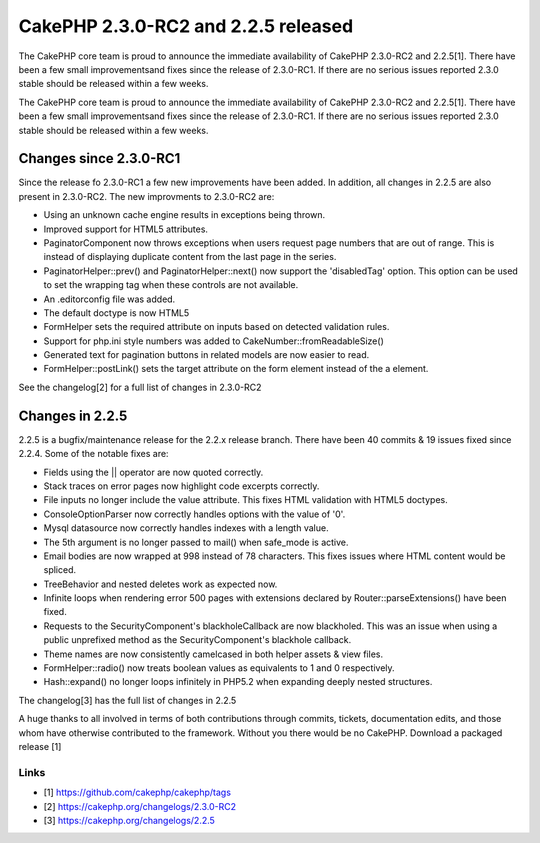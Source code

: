 CakePHP 2.3.0-RC2 and 2.2.5 released
====================================

The CakePHP core team is proud to announce the immediate availability
of CakePHP 2.3.0-RC2 and 2.2.5[1]. There have been a few small
improvementsand fixes since the release of 2.3.0-RC1. If there are no
serious issues reported 2.3.0 stable should be released within a few
weeks.

The CakePHP core team is proud to announce the immediate availability
of CakePHP 2.3.0-RC2 and 2.2.5[1]. There have been a few small
improvementsand fixes since the release of 2.3.0-RC1. If there are no
serious issues reported 2.3.0 stable should be released within a few
weeks.


Changes since 2.3.0-RC1
-----------------------

Since the release fo 2.3.0-RC1 a few new improvements have been added.
In addition, all changes in 2.2.5 are also present in 2.3.0-RC2. The
new improvments to 2.3.0-RC2 are:

+ Using an unknown cache engine results in exceptions being thrown.
+ Improved support for HTML5 attributes.
+ PaginatorComponent now throws exceptions when users request page
  numbers that are out of range. This is instead of displaying duplicate
  content from the last page in the series.
+ PaginatorHelper::prev() and PaginatorHelper::next() now support the
  'disabledTag' option. This option can be used to set the wrapping tag
  when these controls are not available.
+ An .editorconfig file was added.
+ The default doctype is now HTML5
+ FormHelper sets the required attribute on inputs based on detected
  validation rules.
+ Support for php.ini style numbers was added to
  CakeNumber::fromReadableSize()
+ Generated text for pagination buttons in related models are now
  easier to read.
+ FormHelper::postLink() sets the target attribute on the form element
  instead of the a element.

See the changelog[2] for a full list of changes in 2.3.0-RC2


Changes in 2.2.5
----------------

2.2.5 is a bugfix/maintenance release for the 2.2.x release branch.
There have been 40 commits & 19 issues fixed since 2.2.4. Some of the
notable fixes are:

+ Fields using the || operator are now quoted correctly.
+ Stack traces on error pages now highlight code excerpts correctly.
+ File inputs no longer include the value attribute. This fixes HTML
  validation with HTML5 doctypes.
+ ConsoleOptionParser now correctly handles options with the value of
  '0'.
+ Mysql datasource now correctly handles indexes with a length value.
+ The 5th argument is no longer passed to mail() when safe_mode is
  active.
+ Email bodies are now wrapped at 998 instead of 78 characters. This
  fixes issues where HTML content would be spliced.
+ TreeBehavior and nested deletes work as expected now.
+ Infinite loops when rendering error 500 pages with extensions
  declared by Router::parseExtensions() have been fixed.
+ Requests to the SecurityComponent's blackholeCallback are now
  blackholed. This was an issue when using a public unprefixed method as
  the SecurityComponent's blackhole callback.
+ Theme names are now consistently camelcased in both helper assets &
  view files.
+ FormHelper::radio() now treats boolean values as equivalents to 1
  and 0 respectively.
+ Hash::expand() no longer loops infinitely in PHP5.2 when expanding
  deeply nested structures.

The changelog[3] has the full list of changes in 2.2.5

A huge thanks to all involved in terms of both contributions through
commits, tickets, documentation edits, and those whom have otherwise
contributed to the framework. Without you there would be no CakePHP.
Download a packaged release [1]


Links
~~~~~

+ [1] `https://github.com/cakephp/cakephp/tags`_
+ [2] `https://cakephp.org/changelogs/2.3.0-RC2`_
+ [3] `https://cakephp.org/changelogs/2.2.5`_




.. _https://github.com/cakephp/cakephp/tags: https://github.com/cakephp/cakephp/tags
.. _https://cakephp.org/changelogs/2.2.5: https://cakephp.org/changelogs/2.2.5
.. _https://cakephp.org/changelogs/2.3.0-RC2: https://cakephp.org/changelogs/2.3.0-RC2

.. author:: markstory
.. categories:: news
.. tags:: release,CakePHP,News


